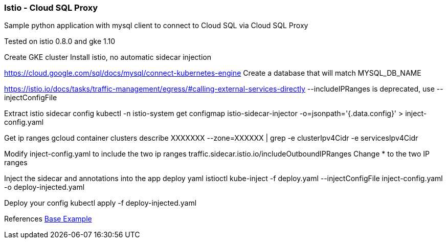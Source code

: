 === Istio - Cloud SQL Proxy
Sample python application with mysql client to connect to Cloud SQL via Cloud SQL Proxy

Tested on istio 0.8.0 and gke 1.10

Create GKE cluster
Install istio, no automatic sidecar injection

https://cloud.google.com/sql/docs/mysql/connect-kubernetes-engine
Create a database that will match MYSQL_DB_NAME

https://istio.io/docs/tasks/traffic-management/egress/#calling-external-services-directly
--includeIPRanges is deprecated, use --injectConfigFile

Extract istio sidecar config 
kubectl -n istio-system get configmap istio-sidecar-injector -o=jsonpath='{.data.config}' > inject-config.yaml

Get ip ranges
gcloud container clusters describe XXXXXXX --zone=XXXXXX | grep -e clusterIpv4Cidr -e servicesIpv4Cidr

Modify inject-config.yaml to include the two ip ranges
traffic.sidecar.istio.io/includeOutboundIPRanges
Change * to the two IP ranges

Inject the sidecar and annotations into the app deploy yaml
istioctl kube-inject -f deploy.yaml --injectConfigFile inject-config.yaml -o deploy-injected.yaml

Deploy your config
kubectl apply -f deploy-injected.yaml



References
https://github.com/DaoCloud/python-mysql-sample[Base Example]
